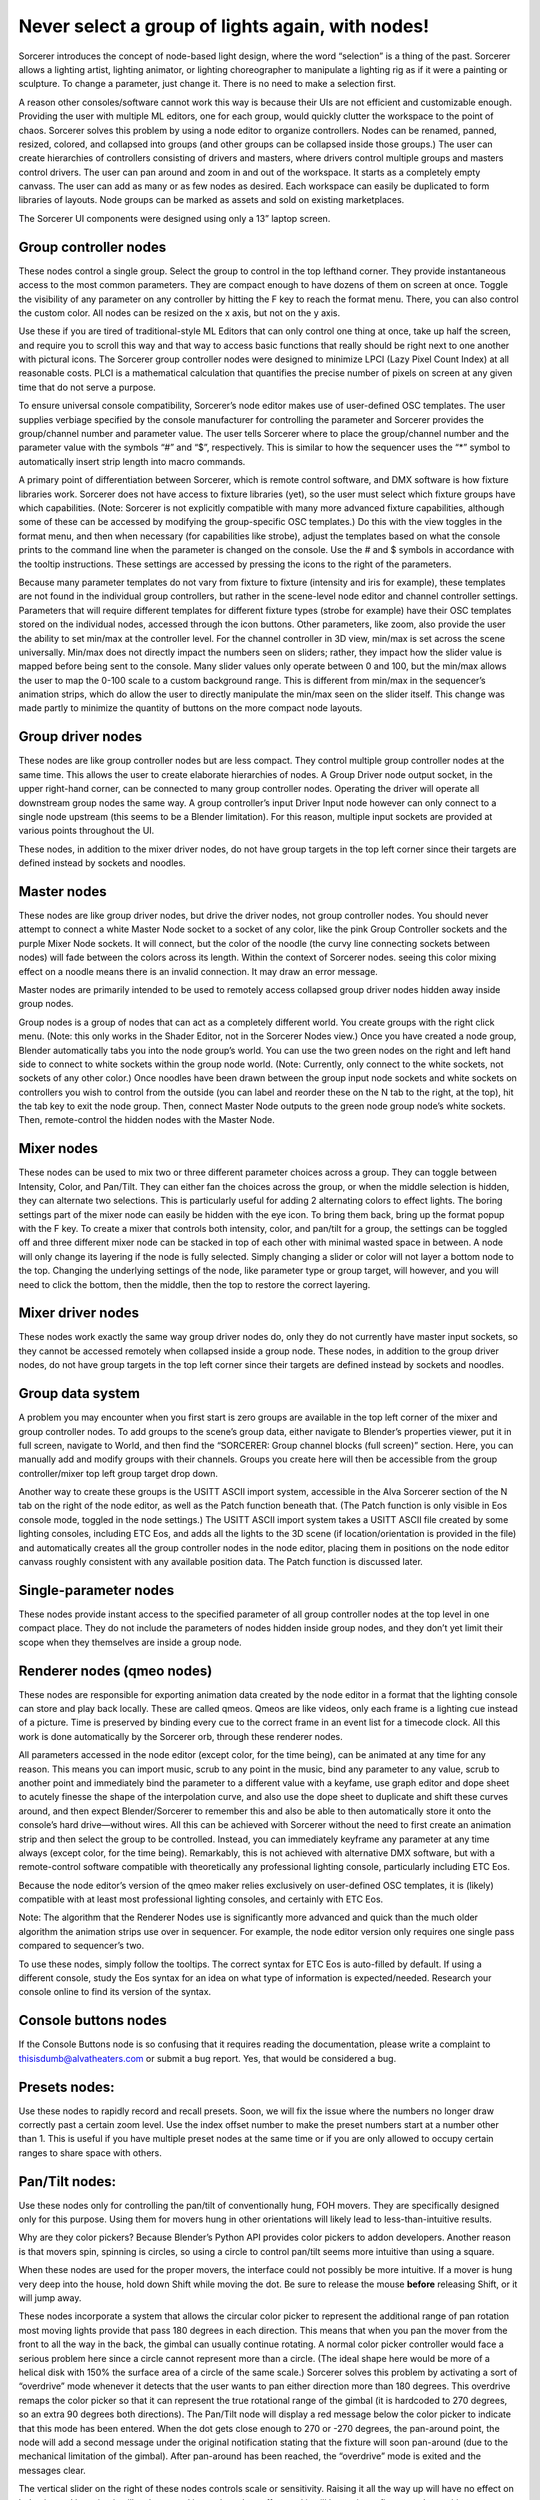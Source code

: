 Never select a group of lights again, with nodes!
====================================================================
Sorcerer introduces the concept of node-based light design, where the word “selection” is a thing of the past. Sorcerer allows a lighting artist, lighting animator, or lighting choreographer to manipulate a lighting rig as if it were a painting or sculpture. To change a parameter, just change it. There is no need to make a selection first. 

A reason other consoles/software cannot work this way is because their UIs are not efficient and customizable enough. Providing the user with multiple ML editors, one for each group, would quickly clutter the workspace to the point of chaos. Sorcerer solves this problem by using a node editor to organize controllers. Nodes can be renamed, panned, resized, colored, and collapsed into groups (and other groups can be collapsed inside those groups.) The user can create hierarchies of controllers consisting of drivers and masters, where drivers control multiple groups and masters control drivers. The user can pan around and zoom in and out of the workspace. It starts as a completely empty canvass. The user can add as many or as few nodes as desired. Each workspace can easily be duplicated to form libraries of layouts. Node groups can be marked as assets and sold on existing marketplaces. 

The Sorcerer UI components were designed using only a 13” laptop screen.


Group controller nodes
---------------------------------
These nodes control a single group. Select the group to control in the top lefthand corner. They provide instantaneous access to the most common parameters. They are compact enough to have dozens of them on screen at once. Toggle the visibility of any parameter on any controller by hitting the F key to reach the format menu. There, you can also control the custom color. All nodes can be resized on the x axis, but not on the y axis. 

Use these if you are tired of traditional-style ML Editors that can only control one thing at once, take up half the screen, and require you to scroll this way and that way to access basic functions that really should be right next to one another with pictural icons. The Sorcerer group controller nodes were designed to minimize LPCI (Lazy Pixel Count Index) at all reasonable costs. PLCI is a mathematical calculation that quantifies the precise number of pixels on screen at any given time that do not serve a purpose.  

To ensure universal console compatibility, Sorcerer’s node editor makes use of user-defined OSC templates. The user supplies verbiage specified by the console manufacturer for controlling the parameter and Sorcerer provides the group/channel number and parameter value. The user tells Sorcerer where to place the group/channel number and the parameter value with the symbols “#” and “$”, respectively. This is similar to how the sequencer uses the “*” symbol to automatically insert strip length into macro commands.

A primary point of differentiation between Sorcerer, which is remote control software, and DMX software is how fixture libraries work. Sorcerer does not have access to fixture libraries (yet), so the user must select which fixture groups have which capabilities. (Note: Sorcerer is not explicitly compatible with many more advanced fixture capabilities, although some of these can be accessed by modifying the group-specific OSC templates.) Do this with the view toggles in the format menu, and then when necessary (for capabilities like strobe), adjust the templates based on what the console prints to the command line when the parameter is changed on the console. Use the # and $ symbols in accordance with the tooltip instructions. These settings are accessed by pressing the icons to the right of the parameters. 

Because many parameter templates do not vary from fixture to fixture (intensity and iris for example), these templates are not found in the individual group controllers, but rather in the scene-level node editor and channel controller settings. Parameters that will require different templates for different fixture types (strobe for example) have their OSC templates stored on the individual nodes, accessed through the icon buttons. Other parameters, like zoom, also provide the user the ability to set min/max at the controller level. For the channel controller in 3D view, min/max is set across the scene universally. Min/max does not directly impact the numbers seen on sliders; rather, they impact how the slider value is mapped before being sent to the console. Many slider values only operate between 0 and 100, but the min/max allows the user to map the 0-100 scale to a custom background range. This is different from min/max in the sequencer’s animation strips, which do allow the user to directly manipulate the min/max seen on the slider itself. This change was made partly to minimize the quantity of buttons on the more compact node layouts.


Group driver nodes
----------------------------------------
These nodes are like group controller nodes but are less compact. They control multiple group controller nodes at the same time. This allows the user to create elaborate hierarchies of nodes. A Group Driver node output socket, in the upper right-hand corner, can be connected to many group controller nodes. Operating the driver will operate all downstream group nodes the same way. A group controller’s input Driver Input node however can only connect to a single node upstream (this seems to be a Blender limitation). For this reason, multiple input sockets are provided at various points throughout the UI.

These nodes, in addition to the mixer driver nodes, do not have group targets in the top left corner since their targets are defined instead by sockets and noodles.


Master nodes
----------------------------------
These nodes are like group driver nodes, but drive the driver nodes, not group controller nodes. You should never attempt to connect a white Master Node socket to a socket of any color, like the pink Group Controller sockets and the purple Mixer Node sockets. It will connect, but the color of the noodle (the curvy line connecting sockets between nodes) will fade between the colors across its length. Within the context of Sorcerer nodes. seeing this color mixing effect on a noodle means there is an invalid connection. It may draw an error message. 

Master nodes are primarily intended to be used to remotely access collapsed group driver nodes hidden away inside group nodes. 

Group nodes is a group of nodes that can act as a completely different world. You create groups with the right click menu. (Note: this only works in the Shader Editor, not in the Sorcerer Nodes view.) Once you have created a node group, Blender automatically tabs you into the node group’s world. You can use the two green nodes on the right and left hand side to connect to white sockets within the group node world. (Note: Currently, only connect to the white sockets, not sockets of any other color.) Once noodles have been drawn between the group input node sockets and white sockets on controllers you wish to control from the outside (you can label and reorder these on the N tab to the right, at the top), hit the tab key to exit the node group. Then, connect Master Node outputs to the green node group node’s white sockets. Then, remote-control the hidden nodes with the Master Node.


Mixer nodes
---------------------------------------
These nodes can be used to mix two or three different parameter choices across a group. They can toggle between Intensity, Color, and Pan/Tilt. They can either fan the choices across the group, or when the middle selection is hidden, they can alternate two selections. This is particularly useful for adding 2 alternating colors to effect lights. The boring settings part of the mixer node can easily be hidden with the eye icon. To bring them back, bring up the format popup with the F key. To create a mixer that controls both intensity, color, and pan/tilt for a group, the settings can be toggled off and three different mixer node can be stacked in top of each other with minimal wasted space in between. A node will only change its layering if the node is fully selected. Simply changing a slider or color will not layer a bottom node to the top. Changing the underlying settings of the node, like parameter type or group target, will however, and you will need to click the bottom, then the middle, then the top to restore the correct layering.


Mixer driver nodes
--------------------------------------------
These nodes work exactly the same way group driver nodes do, only they do not currently have master input sockets, so they cannot be accessed remotely when collapsed inside a group node. These nodes, in addition to the group driver nodes, do not have group targets in the top left corner since their targets are defined instead by sockets and noodles. 


Group data system
-----------------------------------------------
A problem you may encounter when you first start is zero groups are available in the top left corner of the mixer and group controller nodes. To add groups to the scene’s group data, either navigate to Blender’s properties viewer, put it in full screen, navigate to World, and then find the “SORCERER: Group channel blocks (full screen)” section. Here, you can manually add and modify groups with their channels. Groups you create here will then be accessible from the group controller/mixer top left group target drop down. 

Another way to create these groups is the USITT ASCII import system, accessible in the Alva Sorcerer section of the N tab on the right of the node editor, as well as the Patch function beneath that. (The Patch function is only visible in Eos console mode, toggled in the node settings.) The USITT ASCII import system takes a USITT ASCII file created by some lighting consoles, including ETC Eos, and adds all the lights to the 3D scene (if location/orientation is provided in the file) and automatically creates all the group controller nodes in the node editor, placing them in positions on the node editor canvass roughly consistent with any available position data. The Patch function is discussed later.


Single-parameter nodes
-----------------------------------------------
These nodes provide instant access to the specified parameter of all group controller nodes at the top level in one compact place. They do not include the parameters of nodes hidden inside group nodes, and they don’t yet limit their scope when they themselves are inside a group node.


Renderer nodes (qmeo nodes)
------------------------------------------------
These nodes are responsible for exporting animation data created by the node editor in a format that the lighting console can store and play back locally. These are called qmeos. Qmeos are like videos, only each frame is a lighting cue instead of a picture. Time is preserved by binding every cue to the correct frame in an event list for a timecode clock. All this work is done automatically by the Sorcerer orb, through these renderer nodes. 

All parameters accessed in the node editor (except color, for the time being), can be animated at any time for any reason. This means you can import music, scrub to any point in the music, bind any parameter to any value, scrub to another point and immediately bind the parameter to a different value with a keyfame, use graph editor and dope sheet to acutely finesse the shape of the interpolation curve, and also use the dope sheet to duplicate and shift these curves around, and then expect Blender/Sorcerer to remember this and also be able to then automatically store it onto the console’s hard drive—without wires. All this can be achieved with Sorcerer without the need to first create an animation strip and then select the group to be controlled. Instead, you can immediately keyframe any parameter at any time always (except color, for the time being). Remarkably, this is not achieved with alternative DMX software, but with a remote-control software compatible with theoretically any professional lighting console, particularly including ETC Eos. 

Because the node editor’s version of the qmeo maker relies exclusively on user-defined OSC templates, it is (likely) compatible with at least most professional lighting consoles, and certainly with ETC Eos. 

Note: The algorithm that the Renderer Nodes use is significantly more advanced and quick than the much older algorithm the animation strips use over in sequencer. For example, the node editor version only requires one single pass compared to sequencer’s two. 

To use these nodes, simply follow the tooltips. The correct syntax for ETC Eos is auto-filled by default. If using a different console, study the Eos syntax for an idea on what type of information is expected/needed. Research your console online to find its version of the syntax.


Console buttons nodes
------------------------------------------------------------
If the Console Buttons node is so confusing that it requires reading the documentation, please write a complaint to thisisdumb@alvatheaters.com or submit a bug report. Yes, that would be considered a bug.


Presets nodes:
------------------------------------------
Use these nodes to rapidly record and recall presets. Soon, we will fix the issue where the numbers no longer draw correctly past a certain zoom level. Use the index offset number to make the preset numbers start at a number other than 1. This is useful if you have multiple preset nodes at the same time or if you are only allowed to occupy certain ranges to share space with others. 


Pan/Tilt nodes:
-----------------------------------------
Use these nodes only for controlling the pan/tilt of conventionally hung, FOH movers. They are specifically designed only for this purpose. Using them for movers hung in other orientations will likely lead to less-than-intuitive results. 

Why are they color pickers? Because Blender’s Python API provides color pickers to addon developers. Another reason is that movers spin, spinning is circles, so using a circle to control pan/tilt seems more intuitive than using a square.

When these nodes are used for the proper movers, the interface could not possibly be more intuitive. If a mover is hung very deep into the house, hold down Shift while moving the dot. Be sure to release the mouse **before** releasing Shift, or it will jump away. 

These nodes incorporate a system that allows the circular color picker to represent the additional range of pan rotation most moving lights provide that pass 180 degrees in each direction. This means that when you pan the mover from the front to all the way in the back, the gimbal can usually continue rotating. A normal color picker controller would face a serious problem here since a circle cannot represent more than a circle. (The ideal shape here would be more of a helical disk with 150% the surface area of a circle of the same scale.) Sorcerer solves this problem by activating a sort of “overdrive” mode whenever it detects that the user wants to pan either direction more than 180 degrees. This overdrive remaps the color picker so that it can represent the true rotational range of the gimbal (it is hardcoded to 270 degrees, so an extra 90 degrees both directions). The Pan/Tilt node will display a red message below the color picker to indicate that this mode has been entered. When the dot gets close enough to 270 or -270 degrees, the pan-around point, the node will add a second message under the original notification stating that the fixture will soon pan-around (due to the mechanical limitation of the gimbal). After pan-around has been reached, the “overdrive” mode is exited and the messages clear. 

The vertical slider on the right of these nodes controls scale or sensitivity. Raising it all the way up will have no effect on behavior and lowering it will make control inputs have less effect and it will be easier to fine-tune the position.

In the future, these nodes will include an enumerator (drop-down) to change between different hang modes, between upside down/right-side-up/side hung and facing either which way. Right now, the experience is perfect, but exclusively for the most common use-case.


Toolbar buttons (node editor)
-----------------------------------------------
Most of these buttons currently only work ETC Eos. This should soon change to use templates defined in settings instead of the hardcoded messages.


For details on Blender-specific node organization features, refer to the Blender community or Blender’s documentation.

